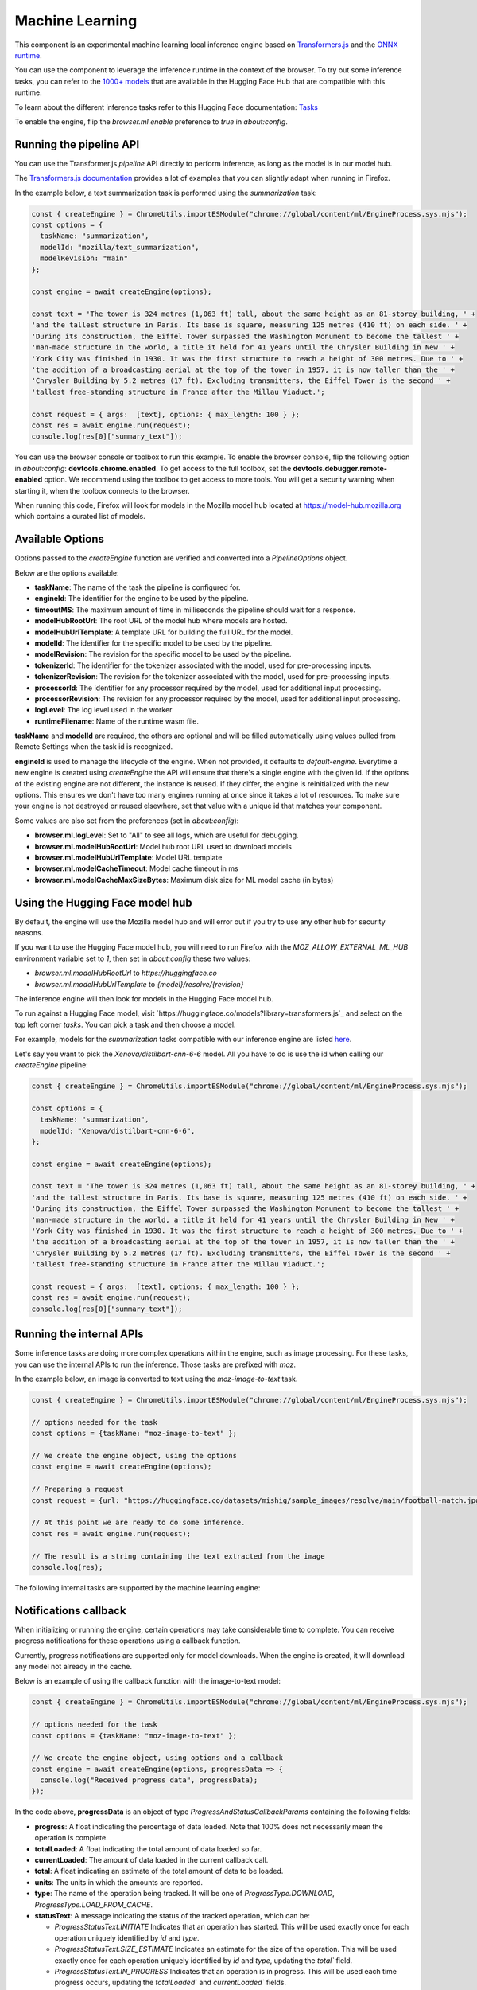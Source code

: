 Machine Learning
================

This component is an experimental machine learning local inference engine based on
`Transformers.js <https://huggingface.co/docs/transformers.js/index>`_ and
the `ONNX runtime <https://onnxruntime.ai/>`_.

You can use the component to leverage the inference runtime in the context
of the browser. To try out some inference tasks, you can refer to the
`1000+ models <https://huggingface.co/models?library=transformers.js>`_
that are available in the Hugging Face Hub that are compatible with this runtime.

To learn about the different inference tasks refer to this Hugging Face
documentation: `Tasks <https://huggingface.co/tasks>`_

To enable the engine, flip the `browser.ml.enable` preference to `true` in `about:config`.

Running the pipeline API
::::::::::::::::::::::::

You can use the Transformer.js `pipeline` API directly to perform inference, as long
as the model is in our model hub.

The `Transformers.js documentation <https://huggingface.co/tasks>`_ provides a lot
of examples that you can slightly adapt when running in Firefox.

In the example below, a text summarization task is performed using the `summarization` task:

.. code-block:: javascript

  const { createEngine } = ChromeUtils.importESModule("chrome://global/content/ml/EngineProcess.sys.mjs");
  const options = {
    taskName: "summarization",
    modelId: "mozilla/text_summarization",
    modelRevision: "main"
  };

  const engine = await createEngine(options);

  const text = 'The tower is 324 metres (1,063 ft) tall, about the same height as an 81-storey building, ' +
  'and the tallest structure in Paris. Its base is square, measuring 125 metres (410 ft) on each side. ' +
  'During its construction, the Eiffel Tower surpassed the Washington Monument to become the tallest ' +
  'man-made structure in the world, a title it held for 41 years until the Chrysler Building in New ' +
  'York City was finished in 1930. It was the first structure to reach a height of 300 metres. Due to ' +
  'the addition of a broadcasting aerial at the top of the tower in 1957, it is now taller than the ' +
  'Chrysler Building by 5.2 metres (17 ft). Excluding transmitters, the Eiffel Tower is the second ' +
  'tallest free-standing structure in France after the Millau Viaduct.';

  const request = { args:  [text], options: { max_length: 100 } };
  const res = await engine.run(request);
  console.log(res[0]["summary_text"]);


You can use the browser console or toolbox to run this example.
To enable the browser console, flip the following option in `about:config`: **devtools.chrome.enabled**.
To get access to the full toolbox, set the **devtools.debugger.remote-enabled** option.
We recommend using the toolbox to get access to more tools. You will get a security warning
when starting it, when the toolbox connects to the browser.

When running this code, Firefox will look for models in the Mozilla model hub located at https://model-hub.mozilla.org
which contains a curated list of models.

Available Options
:::::::::::::::::

Options passed to the `createEngine` function are verified and converted into a `PipelineOptions` object.

Below are the options available:

- **taskName**: The name of the task the pipeline is configured for.
- **engineId**:  The identifier for the engine to be used by the pipeline.
- **timeoutMS**: The maximum amount of time in milliseconds the pipeline should wait for a response.
- **modelHubRootUrl**: The root URL of the model hub where models are hosted.
- **modelHubUrlTemplate**: A template URL for building the full URL for the model.
- **modelId**: The identifier for the specific model to be used by the pipeline.
- **modelRevision**: The revision for the specific model to be used by the pipeline.
- **tokenizerId**: The identifier for the tokenizer associated with the model, used for pre-processing inputs.
- **tokenizerRevision**: The revision for the tokenizer associated with the model, used for pre-processing inputs.
- **processorId**: The identifier for any processor required by the model, used for additional input processing.
- **processorRevision**: The revision for any processor required by the model, used for additional input processing.
- **logLevel**: The log level used in the worker
- **runtimeFilename**: Name of the runtime wasm file.

**taskName** and **modelId** are required, the others are optional and will be filled automatically
using values pulled from Remote Settings when the task id is recognized.

**engineId** is used to manage the lifecycle of the engine. When not provided, it defaults to
`default-engine`. Everytime a new engine is created using `createEngine` the API will ensure that
there's a single engine with the given id. If the options of the existing engine are not different,
the instance is reused. If they differ, the engine is reinitialized with the new options.
This ensures we don't have too many engines running at once since it takes a lot of resources.
To make sure your engine is not destroyed or reused elsewhere, set that value with a unique id
that matches your component.

Some values are also set from the preferences (set in `about:config`):

- **browser.ml.logLevel**: Set to "All" to see all logs, which are useful for debugging.
- **browser.ml.modelHubRootUrl**: Model hub root URL used to download models
- **browser.ml.modelHubUrlTemplate**: Model URL template
- **browser.ml.modelCacheTimeout**: Model cache timeout in ms
- **browser.ml.modelCacheMaxSizeBytes**: Maximum disk size for ML model cache (in bytes)


Using the Hugging Face model hub
::::::::::::::::::::::::::::::::

By default, the engine will use the Mozilla model hub and will error out if you try to use any other hub for security reasons.

If you want to use the Hugging Face model hub, you will need to run Firefox with the `MOZ_ALLOW_EXTERNAL_ML_HUB` environment variable
set to `1`, then set in `about:config` these two values:

- `browser.ml.modelHubRootUrl` to `https://huggingface.co`
- `browser.ml.modelHubUrlTemplate` to `{model}/resolve/{revision}`

The inference engine will then look for models in the Hugging Face model hub.


To run against a Hugging Face model, visit `https://huggingface.co/models?library=transformers.js`_ and select on
the top left corner `tasks`. You can pick a task and then choose a model.

For example, models for the `summarization` tasks compatible with our inference engine are listed `here <https://huggingface.co/models?pipeline_tag=summarization&library=transformers.js&sort=trending>`_.

Let's say you want to pick the `Xenova/distilbart-cnn-6-6` model. All you have to do is use the id when calling our
`createEngine` pipeline:

.. code-block:: javascript

  const { createEngine } = ChromeUtils.importESModule("chrome://global/content/ml/EngineProcess.sys.mjs");

  const options = {
    taskName: "summarization",
    modelId: "Xenova/distilbart-cnn-6-6",
  };

  const engine = await createEngine(options);

  const text = 'The tower is 324 metres (1,063 ft) tall, about the same height as an 81-storey building, ' +
  'and the tallest structure in Paris. Its base is square, measuring 125 metres (410 ft) on each side. ' +
  'During its construction, the Eiffel Tower surpassed the Washington Monument to become the tallest ' +
  'man-made structure in the world, a title it held for 41 years until the Chrysler Building in New ' +
  'York City was finished in 1930. It was the first structure to reach a height of 300 metres. Due to ' +
  'the addition of a broadcasting aerial at the top of the tower in 1957, it is now taller than the ' +
  'Chrysler Building by 5.2 metres (17 ft). Excluding transmitters, the Eiffel Tower is the second ' +
  'tallest free-standing structure in France after the Millau Viaduct.';

  const request = { args:  [text], options: { max_length: 100 } };
  const res = await engine.run(request);
  console.log(res[0]["summary_text"]);


Running the internal APIs
:::::::::::::::::::::::::

Some inference tasks are doing more complex operations within the engine, such as image processing.
For these tasks, you can use the internal APIs to run the inference. Those tasks are prefixed with `moz`.

In the example below, an image is converted to text using the `moz-image-to-text` task.


.. code-block:: javascript

  const { createEngine } = ChromeUtils.importESModule("chrome://global/content/ml/EngineProcess.sys.mjs");

  // options needed for the task
  const options = {taskName: "moz-image-to-text" };

  // We create the engine object, using the options
  const engine = await createEngine(options);

  // Preparing a request
  const request = {url: "https://huggingface.co/datasets/mishig/sample_images/resolve/main/football-match.jpg"};

  // At this point we are ready to do some inference.
  const res = await engine.run(request);

  // The result is a string containing the text extracted from the image
  console.log(res);


The following internal tasks are supported by the machine learning engine:

.. js:autofunction:: imageToText


Notifications callback
::::::::::::::::::::::

When initializing or running the engine, certain operations may take considerable time to complete.
You can receive progress notifications for these operations using a callback function.

Currently, progress notifications are supported only for model downloads.
When the engine is created, it will download any model not already in the cache.

Below is an example of using the callback function with the image-to-text model:

.. code-block:: javascript

  const { createEngine } = ChromeUtils.importESModule("chrome://global/content/ml/EngineProcess.sys.mjs");

  // options needed for the task
  const options = {taskName: "moz-image-to-text" };

  // We create the engine object, using options and a callback
  const engine = await createEngine(options, progressData => {
    console.log("Received progress data", progressData);
  });


In the code above, **progressData** is an object of type `ProgressAndStatusCallbackParams` containing the following fields:

- **progress**: A float indicating the percentage of data loaded. Note that 100% does not necessarily mean the operation is complete.
- **totalLoaded**: A float indicating the total amount of data loaded so far.
- **currentLoaded**: The amount of data loaded in the current callback call.
- **total**: A float indicating an estimate of the total amount of data to be loaded.
- **units**: The units in which the amounts are reported.
- **type**: The name of the operation being tracked. It will be one of `ProgressType.DOWNLOAD`, `ProgressType.LOAD_FROM_CACHE`.
- **statusText**: A message indicating the status of the tracked operation, which can be:

  - `ProgressStatusText.INITIATE` Indicates that an operation has started. This will be used exactly once for each operation uniquely identified by `id` and `type`.

  - `ProgressStatusText.SIZE_ESTIMATE` Indicates an estimate for the size of the operation. This will be used exactly once for each operation uniquely identified by `id` and `type`, updating the `total`` field.

  - `ProgressStatusText.IN_PROGRESS` Indicates that an operation is in progress. This will be used each time progress occurs, updating the `totalLoaded`` and `currentLoaded`` fields.

  - `ProgressStatusText.DONE`  indicating that an operation has completed.

- **id**: An ID uniquely identifying the object/file being tracked.
- **ok**: A boolean indicating if the operation was succesfull.
- **metadata**: Any additional metadata for the operation being tracked.


about:inference
:::::::::::::::

In Nightly, you can use `about:inference <about:inference>`_ to check the status of the engine, manage downloads of models and more.
